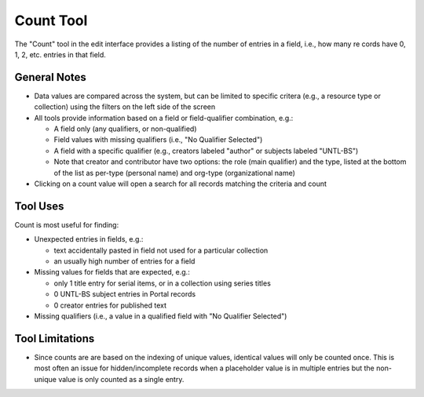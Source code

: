 ==========
Count Tool
==========

The "Count" tool in the edit interface provides a listing of the number of entries in a field, i.e., how many re
cords have 0, 1, 2, etc. entries in that field.

*************
General Notes
*************

-	Data values are compared across the system, but can be limited to specific critera 
	(e.g., a resource type or collection) using the filters on the left side of the screen
-	All tools provide information based on a field or field-qualifier combination, e.g.:

	-	A field only (any qualifiers, or non-qualified)
	-	Field values with missing qualifiers (i.e., "No Qualifier Selected")
	-	A field with a specific qualifier 
		(e.g., creators labeled "author" or subjects labeled "UNTL-BS")
	-	Note that creator and contributor have two options: the role 		
		(main qualifier) and the type, listed at the bottom of the list as per-type (personal 
		name) and org-type (organizational name)

-	Clicking on a count value will open a search for all records matching the criteria and count

*********
Tool Uses
*********
Count is most useful for finding:

-	Unexpected entries in fields, e.g.:

	-	text accidentally pasted in field not used for a particular collection
	-	an usually high number of entries for a field
	
-	Missing values for fields that are expected, e.g.:

	-	only 1 title entry for serial items, or in a collection using series titles
	-	0 UNTL-BS subject entries in Portal records
	-	0 creator entries for published text

-	Missing qualifiers (i.e., a value in a qualified field with "No Qualifier Selected")


****************
Tool Limitations
****************

-	Since counts are are based on the indexing of unique values, identical values will only be 
	counted once.  This is most often an issue for hidden/incomplete records when a placeholder 
	value is in multiple entries but the non-unique value is only counted as a single entry.

